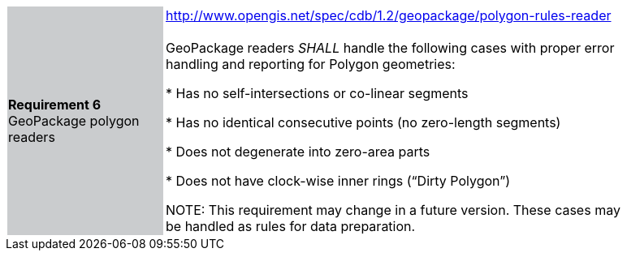 [width="90%",cols="2,6"]
|===
|*Requirement 6* GeoPackage polygon readers {set:cellbgcolor:#CACCCE}
|http://www.opengis.net/spec/cdb/1.2/geopackage/polygon-rules-reader +
 +
GeoPackage readers _SHALL_ handle the following cases with proper error handling and reporting for Polygon geometries:

 * Has no self-intersections or co-linear segments

 * Has no identical consecutive points (no zero-length segments)

 * Does not degenerate into zero-area parts

 * Does not have clock-wise inner rings (“Dirty Polygon”) {set:cellbgcolor:#FFFFFF}

NOTE: This requirement may change in a future version. These cases may be handled as rules for data preparation.

|===
